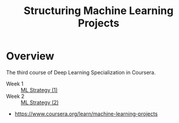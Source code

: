 #+TITLE: Structuring Machine Learning Projects

* Overview
The third course of Deep Learning Specialization in Coursera.

- Week 1 :: [[./week1][ML Strategy (1)]]
- Week 2 :: [[./week2][ML Strategy (2)]]

:REFERENCES:
- https://www.coursera.org/learn/machine-learning-projects
:END:
